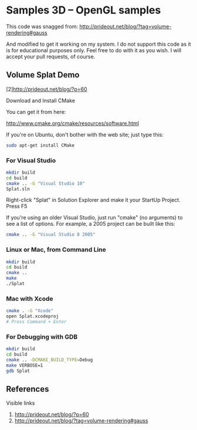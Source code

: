 * Samples 3D -- OpenGL samples
  This code was snagged from:
  http://prideout.net/blog/?tag=volume-rendering#gauss
  
  And modified to get it working on my system. I do not support this code
  as it is for educational purposes only. Feel free to do with it as you wish. I
  will accept your pull requests, of course.

** Volume Splat Demo

   [2]http://prideout.net/blog/?p=60

   Download and Install CMake

   You can get it from here:
   
   http://www.cmake.org/cmake/resources/software.html

   If you're on Ubuntu, don't bother with the web site; just type this:

   #+begin_src bash
   sudo apt-get install CMake
   #+end_src

*** For Visual Studio

    #+begin_src bash
    mkdir build
    cd build
    cmake .. -G "Visual Studio 10"
    Splat.sln
    #+end_src

    Right-click "Splat" in Solution Explorer and make it your StartUp Project.
    Press F5

    If you're using an older Visual Studio, just run "cmake" (no arguments) to
    see a list of options. For example, a 2005 project can be built like this:

    #+begin_src bash
    cmake .. -G "Visual Studio 8 2005"
    #+end_src

*** Linux or Mac, from Command Line

    #+begin_src bash
    mkdir build
    cd build
    cmake ..
    make
    ./Splat
    #+end_src

*** Mac with Xcode

    #+begin_src bash
    cmake . -G "Xcode"
    open Splat.xcodeproj
    # Press Command + Enter
    #+end_src

*** For Debugging with GDB

    #+begin_src bash
    mkdir build
    cd build
    cmake .. -DCMAKE_BUILD_TYPE=Debug
    make VERBOSE=1
    gdb Splat
    #+end_src

** References

   Visible links
   1. http://prideout.net/blog/?p=60
   2. http://prideout.net/blog/?tag=volume-rendering#gauss 
